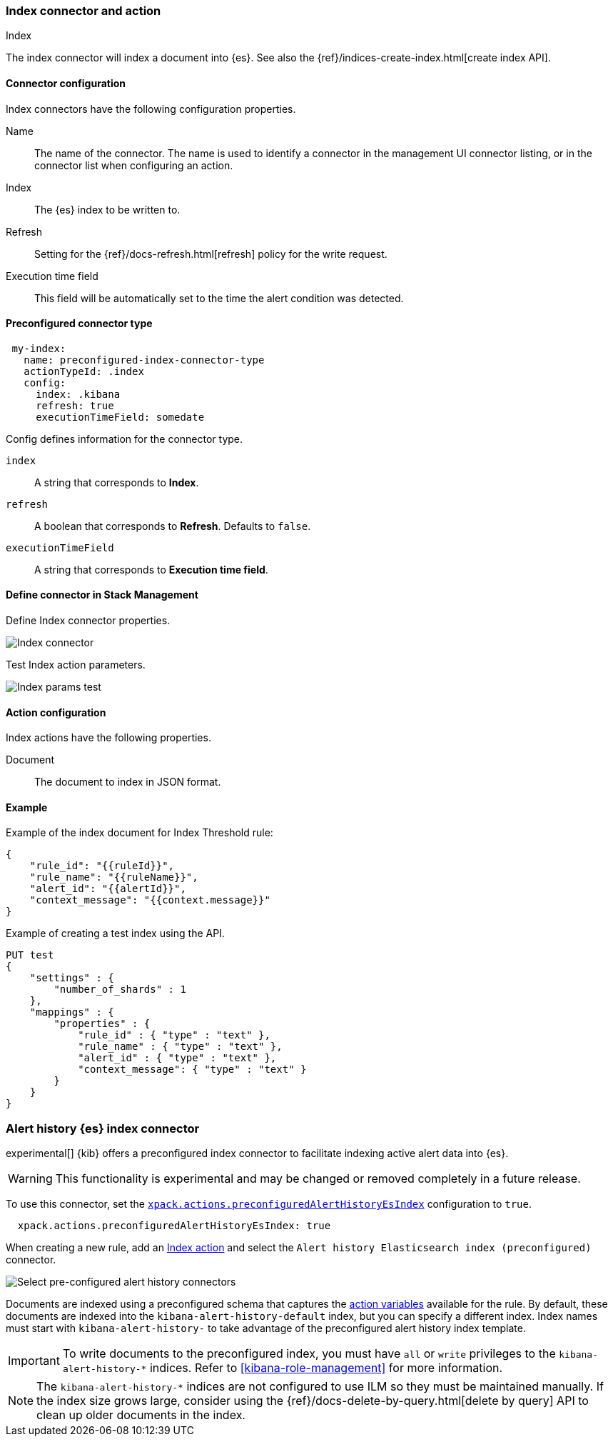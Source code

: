 [role="xpack"]
[[index-action-type]]
=== Index connector and action
++++
<titleabbrev>Index</titleabbrev>
++++

The index connector will index a document into {es}. See also the {ref}/indices-create-index.html[create index API].

[float]
[[index-connector-configuration]]
==== Connector configuration

Index connectors have the following configuration properties.

Name::      The name of the connector. The name is used to identify a  connector in the management UI connector listing, or in the connector list when configuring an action.
Index::     The {es} index to be written to.
Refresh::   Setting for the {ref}/docs-refresh.html[refresh] policy for the write request.
Execution time field::  This field will be automatically set to the time the alert condition was detected.

[float]
[[Preconfigured-index-configuration]]
==== Preconfigured connector type

[source,text]
--
 my-index:
   name: preconfigured-index-connector-type
   actionTypeId: .index
   config:
     index: .kibana
     refresh: true
     executionTimeField: somedate
--

Config defines information for the connector type.

`index`:: A string that corresponds to *Index*.
`refresh`:: A boolean that corresponds to *Refresh*. Defaults to `false`.
`executionTimeField`:: A string that corresponds to *Execution time field*.

[float]
[[define-index-ui]]
==== Define connector in Stack Management

Define Index connector properties.

[role="screenshot"]
image::management/connectors/images/index-connector.png[Index connector]

Test Index action parameters.

[role="screenshot"]
image::management/connectors/images/index-params-test.png[Index params test]

[float]
[[index-action-configuration]]
==== Action configuration

Index actions have the following properties.

Document::  The document to index in JSON format.

[float]
[[index-action-example]]
==== Example

Example of the index document for Index Threshold rule:

[source,text]
--------------------------------------------------
{
    "rule_id": "{{ruleId}}",
    "rule_name": "{{ruleName}}",
    "alert_id": "{{alertId}}",
    "context_message": "{{context.message}}"
}
--------------------------------------------------

Example of creating a test index using the API.

[source,text]
--------------------------------------------------
PUT test
{
    "settings" : {
        "number_of_shards" : 1
    },
    "mappings" : {
        "properties" : {
            "rule_id" : { "type" : "text" },
            "rule_name" : { "type" : "text" },
            "alert_id" : { "type" : "text" },
            "context_message": { "type" : "text" }
        }
    }
}
--------------------------------------------------

[float]
[[preconfigured-connector-alert-history]]
=== Alert history {es} index connector

experimental[] {kib} offers a preconfigured index connector to facilitate indexing active alert data into {es}.

[WARNING]
==================================================
This functionality is experimental and may be changed or removed completely in a future release.
==================================================

To use this connector, set the <<action-settings, `xpack.actions.preconfiguredAlertHistoryEsIndex`>> configuration to `true`.

```js
  xpack.actions.preconfiguredAlertHistoryEsIndex: true
```

When creating a new rule, add an <<index-action-type, Index action>> and select the `Alert history Elasticsearch index (preconfigured)` connector.

[role="screenshot"]
image::images/pre-configured-alert-history-connector.png[Select pre-configured alert history connectors]

Documents are indexed using a preconfigured schema that captures the <<defining-rules-actions-variables, action variables>> available for the rule. By default, these documents are indexed into the `kibana-alert-history-default` index, but you can specify a different index. Index names must start with `kibana-alert-history-` to take advantage of the preconfigured alert history index template.

[IMPORTANT]
==============================================
To write documents to the preconfigured index, you must have `all` or `write` privileges to the `kibana-alert-history-*` indices. Refer to <<kibana-role-management>> for more information.
==============================================

[NOTE]
==================================================
The `kibana-alert-history-*` indices are not configured to use ILM so they must be maintained manually. If the index size grows large,
consider using the {ref}/docs-delete-by-query.html[delete by query] API to clean up older documents in the index.
==================================================
